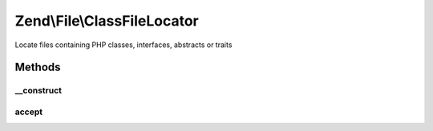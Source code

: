 .. File/ClassFileLocator.php generated using docpx on 01/30/13 03:32am


Zend\\File\\ClassFileLocator
============================

Locate files containing PHP classes, interfaces, abstracts or traits

Methods
+++++++

__construct
-----------

.. function:: __construct()


    Create an instance of the locator iterator
    
    Expects either a directory, or a DirectoryIterator (or its recursive variant)
    instance.

    :param string|DirectoryIterator: 

    :throws Exception\InvalidArgumentException: 



accept
------

.. function:: accept()


    Filter for files containing PHP classes, interfaces, or abstracts

    :rtype: bool 



